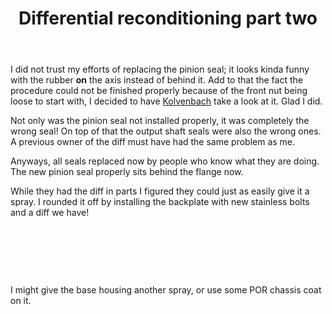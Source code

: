 #+layout: post
#+title: Differential reconditioning part two
#+tags: cobra donor-parts
#+status: publish
#+type: post
#+published: true

#+BEGIN_HTML

<p>I did not trust my efforts of replacing the pinion seal; it looks kinda funny with the rubber <strong>on</strong> the axis instead of behind it. Add to that the fact the procedure could not be finished properly because of the front nut being loose to start with, I decided to have <a href="http://www.jaguar-kolvenbach.com" title="Kolvenbach">Kolvenbach</a> take a look at it. Glad I did.</p>
<p style="text-align: center"><a href="http://www.flickr.com/photos/96151162@N00/2668366497/"><img src="http://farm4.static.flickr.com/3209/2668366497_355cc11f90.jpg" class="flickr" alt="" /></a></p>
<p>Not only was the pinion seal not installed properly, it was completely the wrong seal! On top of that the output shaft seals were also the wrong ones. A previous owner of the diff must have had the same problem as me.</p>
<p>Anyways, all seals replaced now by people who know what they are doing. The new pinion seal properly sits behind the flange now.</p>
<p style="text-align: center"><a href="http://www.flickr.com/photos/96151162@N00/2942898862/"><img src="http://farm4.static.flickr.com/3158/2942898862_5842596d67.jpg" class="flickr" alt="DSC_6394.jpg" /></a></p>
<p>While they had the diff in parts I figured they could just as easily give it a spray. I rounded it off by installing the backplate with new stainless bolts and a diff we have!</p>
<p style="text-align: center"><a href="http://www.flickr.com/photos/96151162@N00/2942904772/"><img src="http://farm4.static.flickr.com/3229/2942904772_54ed08f72d.jpg" class="flickr" alt="DSC_6392.jpg" /></a><br /></p>
<p style="text-align: center"><a href="http://www.flickr.com/photos/96151162@N00/2942051111/"><img src="http://farm4.static.flickr.com/3050/2942051111_ce78656a2a.jpg" class="flickr" alt="DSC_6395.jpg" /></a><br /></p>
<p style="text-align: center"><br /></p>
<p>I might give the base housing another spray, or use some POR chassis coat on it.</p>

#+END_HTML
